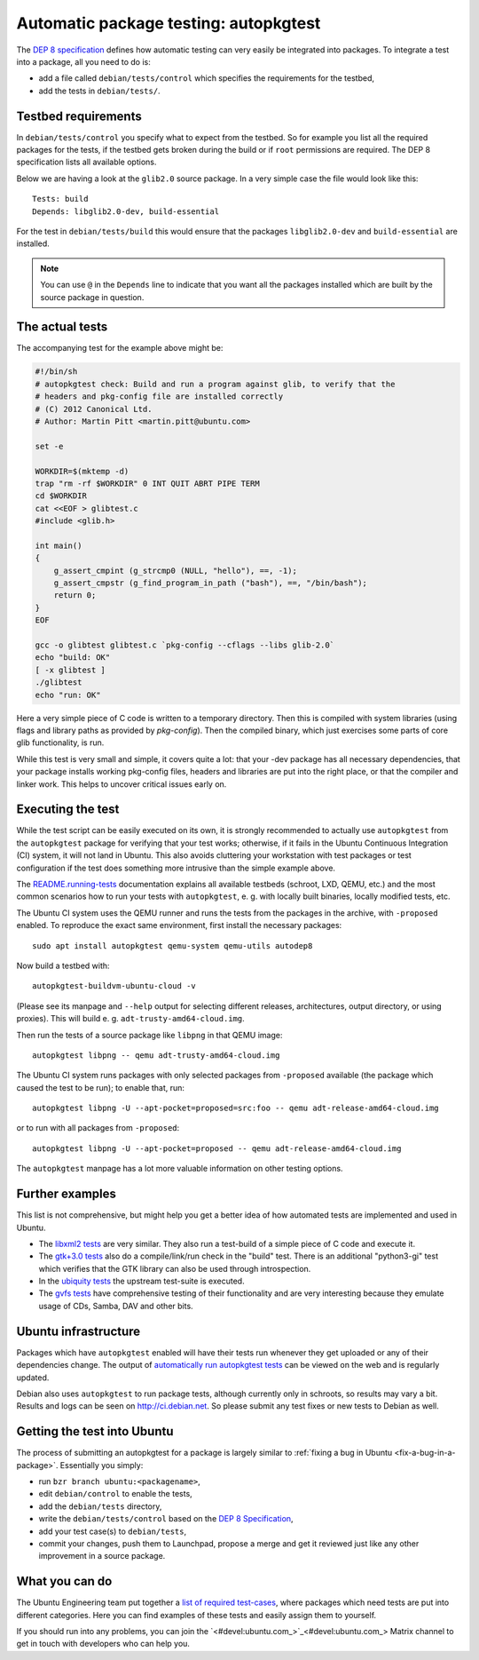.. _automatic-package-testing-autopkgtest:

Automatic package testing: autopkgtest
======================================

The `DEP 8 specification`_ defines how automatic testing can very easily be 
integrated into packages. To integrate a test into a package, all you need to 
do is:

* add a file called ``debian/tests/control`` which specifies the requirements 
  for the testbed,
* add the tests in ``debian/tests/``.


Testbed requirements
--------------------

In ``debian/tests/control`` you specify what to expect from the testbed. So 
for example you list all the required packages for the tests, if the testbed
gets broken during the build or if ``root`` permissions are required. The 
DEP 8 specification lists all available options.

Below we are having a look at the ``glib2.0`` source package. In a very 
simple case the file would look like this::

        Tests: build
        Depends: libglib2.0-dev, build-essential

For the test in ``debian/tests/build`` this would ensure that the packages 
``libglib2.0-dev`` and ``build-essential`` are installed.

.. note:: You can use ``@`` in the ``Depends`` line to indicate that you want
        all the packages installed which are built by the source package in
        question.


The actual tests
----------------

The accompanying test for the example above might be:

.. code-block:: sh

        #!/bin/sh
        # autopkgtest check: Build and run a program against glib, to verify that the
        # headers and pkg-config file are installed correctly
        # (C) 2012 Canonical Ltd.
        # Author: Martin Pitt <martin.pitt@ubuntu.com>

        set -e

        WORKDIR=$(mktemp -d)
        trap "rm -rf $WORKDIR" 0 INT QUIT ABRT PIPE TERM
        cd $WORKDIR
        cat <<EOF > glibtest.c
        #include <glib.h>

        int main()
        {
            g_assert_cmpint (g_strcmp0 (NULL, "hello"), ==, -1);
            g_assert_cmpstr (g_find_program_in_path ("bash"), ==, "/bin/bash");
            return 0;
        }
        EOF

        gcc -o glibtest glibtest.c `pkg-config --cflags --libs glib-2.0`
        echo "build: OK"
        [ -x glibtest ]
        ./glibtest
        echo "run: OK"

Here a very simple piece of C code is written to a temporary directory. Then 
this is compiled with system libraries (using flags and library paths as 
provided by `pkg-config`). Then the compiled binary, which just exercises some
parts of core glib functionality, is run.

While this test is very small and simple, it covers quite a lot: that your -dev
package has all necessary dependencies, that your package installs working
pkg-config files, headers and libraries are put into the right place, or that
the compiler and linker work. This helps to uncover critical issues early on.


Executing the test
------------------

While the test script can be easily executed on its own, it is strongly
recommended to actually use ``autopkgtest`` from the ``autopkgtest`` package for
verifying that your test works; otherwise, if it fails in the Ubuntu Continuous
Integration (CI) system, it will not land in Ubuntu.  This also avoids cluttering
your workstation with test packages or test configuration if the test does
something more intrusive than the simple example above.

The `README.running-tests <running_tests_>`_ documentation explains all
available testbeds (schroot, LXD, QEMU, etc.) and the most common scenarios how
to run your tests with ``autopkgtest``, e. g. with locally built binaries, locally
modified tests, etc.

The Ubuntu CI system uses the QEMU runner and runs the tests from the packages
in the archive, with ``-proposed`` enabled. To reproduce the exact same
environment, first install the necessary packages::

        sudo apt install autopkgtest qemu-system qemu-utils autodep8

Now build a testbed with::

        autopkgtest-buildvm-ubuntu-cloud -v

(Please see its manpage and ``--help`` output for selecting different releases,
architectures, output directory, or using proxies). This will build e. g.
``adt-trusty-amd64-cloud.img``.

Then run the tests of a source package like ``libpng`` in that QEMU image::

        autopkgtest libpng -- qemu adt-trusty-amd64-cloud.img

The Ubuntu CI system runs packages with only selected packages from
``-proposed`` available (the package which caused the test to be run); to
enable that, run::

        autopkgtest libpng -U --apt-pocket=proposed=src:foo -- qemu adt-release-amd64-cloud.img

or to run with all packages from ``-proposed``::

        autopkgtest libpng -U --apt-pocket=proposed -- qemu adt-release-amd64-cloud.img

The ``autopkgtest`` manpage has a lot more valuable information on other
testing options.


Further examples
----------------

This list is not comprehensive, but might help you get a better idea of how
automated tests are implemented and used in Ubuntu.

* The `libxml2 tests <libxml2_>`_ are very similar. They also run a test-build of a 
  simple piece of C code and execute it.
* The `gtk+3.0 tests <gtk3_>`_ also do a compile/link/run check in the "build" test. 
  There is an additional "python3-gi" test which verifies that the GTK 
  library can also be used through introspection.
* In the `ubiquity tests <ubiquity_>`_ the upstream test-suite is executed.
* The `gvfs tests <gvfs_>`_ have comprehensive testing of their functionality and
  are very interesting because they emulate usage of CDs, Samba, DAV and
  other bits.


Ubuntu infrastructure
---------------------


Packages which have ``autopkgtest`` enabled will have their tests run whenever
they get uploaded or any of their dependencies change. The output of
`automatically run autopkgtest tests <jenkins_>`_ can be viewed on the web and is 
regularly updated.

Debian also uses ``autopkgtest`` to run package tests, although currently only
in schroots, so results may vary a bit. Results and logs can be seen on
http://ci.debian.net. So please submit any test fixes or new tests to Debian as
well.


Getting the test into Ubuntu
----------------------------

The process of submitting an autopkgtest for a package is largely similar to 
:ref:`fixing a bug in Ubuntu <fix-a-bug-in-a-package>`. Essentially you simply:

* run ``bzr branch ubuntu:<packagename>``,
* edit ``debian/control`` to enable the tests,
* add the ``debian/tests`` directory,
* write the ``debian/tests/control`` based on the `DEP 8 Specification <dep8_>`_,
* add your test case(s) to ``debian/tests``,
* commit your changes, push them to Launchpad, propose a merge and get it 
  reviewed just like any other improvement in a source package.


What you can do
---------------

The Ubuntu Engineering team put together a `list of required test-cases <requiredtests_>`_,
where packages which need tests are put into different categories. Here you
can find examples of these tests and easily assign them to yourself.

If you should run into any problems, you can join the `<#devel:ubuntu.com_>`_ Matrix
channel to get in touch with developers who can help you.

.. wokeignore:rule=master
.. _DEP8: https://salsa.debian.org/ci-team/autopkgtest/blob/master/doc/README.package-tests.rst
.. _libxml2: https://git.launchpad.net/ubuntu/+source/libxml2/tree/debian/tests
.. _gvfs: https://git.launchpad.net/ubuntu/+source/gvfs/tree/debian/tests
.. _gtk3: https://git.launchpad.net/ubuntu/+source/gtk+3.0/tree/debian/tests
.. _ubiquity: https://git.launchpad.net/ubiquity/tree/debian/tests
.. _jenkins: http://autopkgtest.ubuntu.com/
.. wokeignore:rule=master
.. _running_tests: https://salsa.debian.org/ci-team/autopkgtest/blob/master/doc/README.running-tests.rst
.. _requiredtests: https://wiki.ubuntu.com/QATeam/RequiredTests
